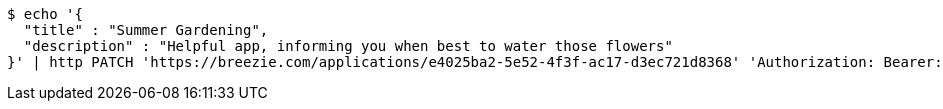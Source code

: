 [source,bash]
----
$ echo '{
  "title" : "Summer Gardening",
  "description" : "Helpful app, informing you when best to water those flowers"
}' | http PATCH 'https://breezie.com/applications/e4025ba2-5e52-4f3f-ac17-d3ec721d8368' 'Authorization: Bearer:0b79bab50daca910b000d4f1a2b675d604257e42' 'Content-Type:application/json'
----